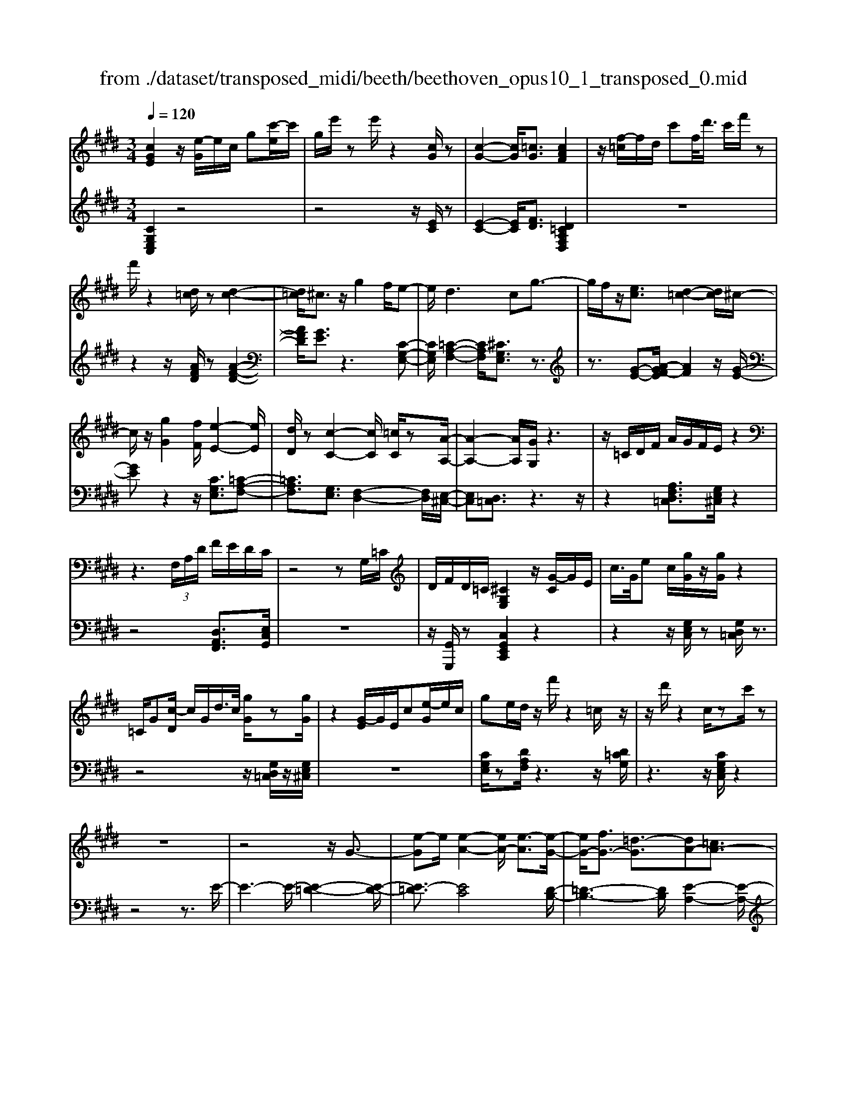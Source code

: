 X: 1
T: from ./dataset/transposed_midi/beeth/beethoven_opus10_1_transposed_0.mid
M: 3/4
L: 1/8
Q:1/4=120
% Last note suggests minor mode tune
K:E % 4 sharps
V:1
%%MIDI program 0
[cGE]2 z/2[e-G]/2e/2c/2 g[c'-e]/2c'/2| \
g/2e'/2z e'/2z2[cG]/2z| \
[c-G-]2 [cG]/2[=cG]3/2 [cAF]2| \
z/2[f-=c]/2f/2d/2 c'f/2<d'/2 c'/2f'/2z|
f'/2z2[d=c]/2z [d-c-]2| \
[d=c]/2^c3/2 z/2g2f/2e-| \
e/2d2>c2g3/2-| \
g/2f/2z/2[ec]3/2[d-=c-]2[dc]/2^c/2-|
c/2z/2[gG]2[fF]/2[e-E-]2[eE]/2| \
[dD]/2z[c-C-]2[cC]/2 [=cC]/2z[A-A,-]/2| \
[A-A,-]2 [AA,]/2[GG,]/2z3| \
z/2=C/2D/2F/2 A/2G/2F/2E/2 z2|
z3 (3F,/2A,/2D/2 F/2E/2D/2C/2| \
z4 zG,/2=C/2| \
D/2F/2D/2=C/2 [^CG,E,]2 z/2[G-C]/2G/2E/2| \
c/2>G/2e c/2[gG]/2z/2[gG]/2 z2|
=C/2G[c-D]/2 c/2G/2d/2>c/2 [gG]/2z[gG]/2| \
z2 [G-E]/2G/2E/2c[e-G]/2e/2c/2| \
ge/2d/2 z/2f'/2z2=c/2z/2| \
z/2d'/2z2c/2zc'/2z|
z6| \
z4 z/2G3/2-| \
[e-G]e/2[e-A-]2[eA-]/2 [e-A]3/2[e-G-]/2| \
[eG-]/2[fG-]3/2 [=d-G]3/2[dA-][=cA-]3/2|
[cA]3/2z=f3/2- [c'-f]c'/2[c'-^f-]/2| \
[c'f-]2 [c'-f]3/2[c'=f-][=d'f-]3/2| \
[b-=f]3/2[bc-][gc-]3/2 [ac]3/2z/2| \
z/2c3/2- [a-c]a/2[a-=d-]2[ad-]/2|
[a-=d]3/2[ac-][bc-]3/2 [=g-c]3/2[g-A-]/2| \
[=gA-]/2[=fA-]3/2 [^f-A]3/2[f^A-][gA-]3/2| \
[e-^A]3/2[eF-][eF-]3/2 [d-F]3/2[d-=G-]/2| \
[d=G-]/2[eG]3/2 [GE]3/2[FD]3/2z|
z3c/2z/2 c/2zc/2-| \
cB3/2z2z/2A/2z/2| \
A/2zA3/2G3/2z3/2| \
 (3c=c^c d/2c/2z  (3B^AB|
c/2B/2z  (3AGA B/2A/2G-| \
G4- GB/2e/2-| \
ee4d-| \
d/2z2z/2B3-|
BB/2z/2 B/2z/2f<aa-| \
a3g3/2z3/2| \
z (3GABc/2 (3defg/2| \
 (3abc' d'/2e'3-e'/2-|
e'/2d'3/2 z2 z/2B,/2C/2z/2| \
 (3DEF G/2 (3ABcd/2e/2f/2| \
z/2g4e'3/2-| \
e'G,3/2A,3-A,/2-|
A,/2^A,4B,3/2-| \
B,2- B,/2A,/2B,/2z/2 z/2z/2B,/2A,/2| \
[A,G,]/2 (3G,B,E (3B,EGB/2G/2B/2| \
z/2 (3egbe'/2z2E-|
E3G,3/2A,3/2-| \
A,E2<^A,2E-| \
E/2 (3B,ED (3E=CE^C/2E/2D/2| \
z/2 (3E^A,EB,/2 (3E=DE=C/2E/2|
 (3CED  (3E^A,E B,3/2z/2| \
z/2E/2B/2>G/2 e/2z2E/2^A| \
=G/2e/2z3/2E/2B ^G/2e/2z| \
z/2c/2=g e/2^g2e/2e/2z/2|
 (3BBG  (3GEE B,/2z3/2| \
z4 z3/2[D-B,-]/2| \
[DB,][EB,]3/2z3z/2| \
z/2[BAFD]3/2 [BAFD]3/2[cG-E-]3/2[B-G-E-]|
[BGE]/2z2z/2[dAF]3/2[dAF]3/2| \
[f-B-G-][fe-B-G-]/2[eB-G-][BG]/2z2z/2[B-A-F-D-]/2| \
[BAFD][BAFD]3/2[c-G-E-][cB-G-E-]/2 [BG-E-][GE]/2z/2| \
z2 [DA,F,]3/2[DA,F,]3/2[F-B,-G,-]|
[FE-B,-G,-]/2[EB,-G,-][B,G,]/2 z2 z/2[DA,F,]3/2| \
[DA,F,]3/2[F-D-A,-]4[F-D-A,-]/2| \
[FE-DB,-A,]/2[EB,]3/2 z4| \
[cGE]2 G/2e[g-c]/2 g/2e/2c'|
g/2e'/2z/2e'/2 z2 z/2[cG]/2z/2[c-G-]/2| \
[cG]2 z/2[=cG]3/2 [cAF]2| \
z/2[f-=c]/2f/2d/2 c'[d'-f]/2d'/2 c'/2f'/2z| \
f'/2z2[d=c]/2z [d-c-]2|
[d=c]/2^c3/2 z/2g2f/2e-| \
e/2d2>c2g3/2-| \
g/2f/2z/2[e-c-][ed-c=c-]/2[dc]2z/2^c/2-| \
c/2z/2[gG]2[fF]/2[e-E-]2[eE]/2|
[dD]/2z[c-C-]2[cC]/2 [=cC]/2z[A-A,-]/2| \
[A-A,-]2 [AA,]/2[GG,]/2z3| \
z/2=C/2D/2F/2 A/2G/2F/2E/2 z2| \
z3 (3F,/2A,/2D/2 F/2E/2D/2C/2|
z4 zG,/2=C/2| \
D/2F/2D/2=C/2 [^CG,E,]2 z/2[G-C]/2G/2E/2| \
c/2>G/2e c/2[gG]/2z/2[gG]/2 z2| \
=C/2G[c-D]/2 c/2G/2d/2>c/2 [gG]/2z[gG]/2|
z2 [G-E]/2G/2E/2c/2>G/2ec/2| \
ge/2d/2 z/2f'/2z2=c/2z/2| \
z/2d'/2z2c/2zc'/2z| \
z6|
z4 z/2G3/2-| \
[e-G]e/2[e-A-]2[eA-]/2 [e-A]3/2[e-G-]/2| \
[eG-]/2[fG-]3/2 [=d-G]3/2[dA-][=cA-]3/2| \
[cA]3/2z=f3/2- [c'-f]c'/2[c'-^f-]/2|
[c'f-]2 [c'-f]3/2[c'=f-][=d'f-]3/2| \
[b-=f]3/2[bc-][gc-]3/2 [ac]3/2z/2| \
z/2c3/2- [a-c]a/2[a-=d-]2[ad-]/2| \
[a-=d]3/2[ac-][bc-]3/2 [=g-c]3/2[g-A-]/2|
[=gA-]/2[=fA-]3/2 [^f-A]3/2[f^A-][gA-]3/2| \
[e-^A]3/2[eF-][eF-]3/2 [d-F]3/2[d-=G-]/2| \
[d=G-]/2[eG]3/2 [GE]3/2[FD]3/2z| \
z3c/2z/2 c/2zc/2-|
cB3/2z2z/2A/2z/2| \
A/2zA3/2G3/2z3/2| \
 (3c=c^c d/2c/2z  (3B^AB| \
c/2B/2z  (3AGA B/2A/2G-|
G4- GB/2e/2-| \
ee4d-| \
d/2z2z/2B3-| \
BB/2z/2 B/2z/2f<aa-|
a3g3/2z3/2| \
z (3GABc/2 (3defg/2| \
 (3abc' d'/2e'3-e'/2-| \
e'/2d'3/2 z2 z/2B,/2C/2z/2|
 (3DEF G/2 (3ABcd/2e/2f/2| \
z/2g4e'3/2-| \
e'G,3/2A,3-A,/2-| \
A,/2^A,4B,3/2-|
B,2- B,/2A,/2B,/2z/2 z/2z/2B,/2A,/2| \
[A,G,]/2 (3G,B,E (3B,EGB/2G/2B/2| \
z/2 (3egbe'/2z2E-| \
E3G,3/2A,3/2-|
A,E2<^A,2E-| \
E/2 (3B,ED (3E=CE^C/2E/2D/2| \
z/2 (3E^A,EB,/2 (3E=DE=C/2E/2| \
 (3CED  (3E^A,E B,3/2z/2|
z/2E/2B/2>G/2 e/2z2E/2^A| \
=G/2e/2z3/2E/2B ^G/2e/2z| \
z/2c/2=g e/2^g2e/2e/2z/2| \
 (3BBG  (3GEE B,/2z3/2|
z4 z3/2[D-B,-]/2| \
[DB,][EB,]3/2z3z/2| \
z/2[BAFD]3/2 [BAFD]3/2[cG-E-]3/2[B-G-E-]| \
[BGE]/2z2z/2[dAF]3/2[dAF]3/2|
[f-B-G-][fe-B-G-]/2[eB-G-][BG]/2z2z/2[B-A-F-D-]/2| \
[BAFD][BAFD]3/2[c-G-E-][cB-G-E-]/2 [BG-E-][GE]/2z/2| \
z2 [DA,F,]3/2[DA,F,]3/2[F-B,-G,-]| \
[FE-B,-G,-]/2[EB,-G,-][B,G,]/2 z2 z/2[DA,F,]3/2|
[DA,F,]3/2[F-D-A,-]4[F-D-A,-]/2| \
[FE-DB,-A,]/2[EB,]3/2 z4| \
[cG=F]2 G/2f[g-c]/2 g/2f/2c'| \
g/2=f'/2z/2f'/2 z2 z/2[fc]/2z/2[f-c-]/2|
[=fc]2 z/2[d=c]3/2 [dc]2| \
z/2[f-=c]/2f/2d/2 c'[d'-f]/2d'/2 c'/2f'/2z| \
f'/2z2[fd]/2z [f-d-]2| \
[fd]/2[=f=d]3/2 [fd]2 z/2[f-B]/2f/2d/2|
g=f/2<b/2 g/2=d'/2z G/2z/2b/2z/2| \
z2 =F/2z/2g/2z2z/2| \
[fF]4 [c'-c-]2| \
[c'c]/2[c'c]3/2 [c'-c-][c'=c'-^c=c-]/2[c'c][=d'd]3/2|
[c'-c-][c'b-cB-]/2[bB][gG]3/2 [=f-F-]2| \
[=fF]/2[gG]3/2 [c'-c-]2 [c'c]/2[gG]3/2| \
[bB]4 [aA]3/2z/2| \
z/2[^aA]3/2 [bB]4|
[f'-f-]2 [f'f]/2[f'f]3/2 [f'f]3/2[=f'-f-]/2| \
[=f'-f-]/2[=g'-f'g-f]/2[g'g] [^f'f]3/2[e'-e-][e'c'-ec-]/2[c'c]| \
[^a-A-]2 [aA]/2[c'c]3/2 [f'-f-]2| \
[f'f]/2[c'c]3/2 [e'e]4|
[=d'd]3/2zd3/2 c2-| \
c/2e/2z/2e/2 a2>e2| \
 (3f2=f2=g2 ^f3/2e/2-| \
e/2-[ec-]/2c  (3a2g2b2|
 (3a2=g2e2 f3/2=f/2-| \
=f/2-[=g-f]/2g  (3^f2e2c2| \
=d4 [b-d-]2| \
[b=d]/2[bd]3/2 [b-c-]4|
[b-c-]2 [bc]/2[BG]3/2 [A-F-]2| \
[AF]2 [a-f-]2 [af]/2[af]3/2| \
[g-f-]6| \
[gf]/2[FD]3/2 [EC]3/2z2z/2|
[c'-e-c-]2 [c'ec]/2[c'ec]3/2 [c'-a-c-]2| \
[c'ac]2 [f'-a-f-]2 [f'af]/2[f'af]3/2| \
[f'-d'-g-f-]6| \
[f'd'gf]/2[fd]3/2 [e-c-]2 [ec]/2[e-G-]3/2|
[eA-G]A/2-[d-AF-][dc-^A-FE-]/2[cAE] [=cGD]3/2z/2| \
z/2[gd=c]3/2 [f^cA]3/2z[eBG]3/2| \
[dAF]3/2z[cGE]3/2 [=cFD]3/2z/2| \
z/2[AEC]3/2 [GD=C]3/2z[gdc]3/2|
[fcA]3/2z[eBG]3/2 [dAF]3/2z/2| \
z/2[cGE]3/2 [=cFD]3/2z[AE^C]3/2| \
[GD=C]3/2z[F^CA,]3/2 [ECG,]3/2z/2| \
z[D=CF,]3/2[^CG,E,]2z/2G/2e/2-|
e/2[g-c]/2g/2e/2 c'/2>g/2e'/2ze'/2z| \
z[cG]/2z[c-G-]2[cG]/2[=c-G-]| \
[=cG]/2z/2[cAF]2c/2f[c'-d]/2c'/2f/2| \
d'=c'/2f'/2 z/2f'/2z2z/2[dc]/2|
z/2[d-=c-]2[dc]/2z/2^c-c/2g-| \
gf<ed2-d/2z/2| \
cz/2g2f/2 [ec]3/2[d-=c-]/2| \
[d=c]2 ^cz/2[gG]2[fF]/2|
[e-E-]2 [eE]/2z/2[dD]/2z/2 [c-C-]2| \
[cC]/2z/2[=cC]/2z/2 [AA,]3[GG,]/2z/2| \
z3=C/2D/2 F/2A/2G/2F/2| \
E/2z4zF,/2|
A,/2D/2F/2E/2 D/2C/2z3| \
z2 G,/2=C/2D/2F/2 D/2C/2^C/2z/2| \
z6| \
z6|
F-[=dF]3/2[d-=G-]2[dG-]/2[d-G-]| \
[=d-=G]/2[dF-]F/2- [e-F-][e=c-F-]/2[c-F][cG-]G/2-| \
[^A-=G-][B-AG-]/2[BG]z3/2 f-[=d'-f-]| \
[=d'f]/2[d'-=g-]2[d'g-]/2[d'-g]3/2[d'f-]f/2-|
[e'-f-][e'=c'-f-]/2[c'-f][c'=g-]g/2- [^a-g-][b-ag-]/2[b-g-]/2| \
[b=g]/2z3/2 d-[bd]3/2[b-e-]3/2| \
[be-][b-e]3/2[bd-]d/2- [=c'-d-][c'a-d-]/2[a-d-]/2| \
[a-d]/2[aB-]B/2- [f-B-][=g-fB-]/2[g-B][g=c-]c/2-|
[a-=c-][af-c-]/2[f-c][f^c-]c/2- [f-c-][f=f-c-]/2[f-c-]/2| \
[=f-c]/2[fA-]A/2- [^f-A][fA-F-]/2[AF][G=F]3/2| \
z4 =d/2zd/2| \
z/2=d3/2 c3/2z2z/2|
B/2zB/2 z/2B3/2 ^A3/2z/2| \
z3/2d/2  (3=d^d=f d>c| \
=c/2^c/2d/2c/2 z (3B^ABc/2B/2| \
z/2^A4-A3/2-|
[c^A]/2z/2f- [f-f]/2f3-f/2| \
=f3/2z2z/2 c2-| \
c2 c/2z/2z/2c/2 g<b| \
b4 ^a3/2z/2|
z2  (3^ABc  (3d=f^f| \
g/2 (3^abc'd'/2=f'/2^f'2-f'/2-| \
f'3/2=f'3/2z2z/2C/2| \
 (3D=F^F  (3G^AB  (3cd=f|
f/2g/2z/2a4-a/2-| \
a/2-[ag-]/2g f3/2e2-e/2-| \
e/2z/2e/2g-[gf-]/2f d3/2[e-E-]/2| \
[e-E-]4 [eE]3/2[gG]/2|
[c'c]3/2[c'-c-]3[c'-c-]/2[c'=c'-^c=c-]/2[c'-c-]/2| \
[=c'c]/2z2z/2[g-G-]3| \
[gG]3[d'd]/2[f'f]3/2[f'-f-]| \
[f'f]3[e'e]3/2z3/2|
z (3EGc (3Gcec/2e/2| \
z/2g/2 (3egc'c'3-| \
c'=c'3/2z2z/2G,/2C/2| \
 (3D=CD  (3GDG  (3cGc|
d/2e3/2 z3/2c'2-c'/2-| \
c'3/2=F,-[^F,-=F,]/2^F,3-| \
F,/2=G,4^G,3/2-| \
G,2- G,/2F,/2G,/2z/2 z/2z/2z/2[G,F,]/2|
=F,/2[^F,E,]/2z/2 (3G,CG, (3CEGE/2| \
 (3Gce g/2c'/2z2C-| \
C3=F,3/2^F,3/2-| \
F,C2<=G,2C-|
C/2 (3G,C=C (3^CG,CA,/2C/2z/2| \
=C/2 (3^C=G,C (3^G,C=C^C/2=F,/2C/2| \
z/2 (3F,CA, (3C=G,C^G,3/2| \
z/2G/2e c/2=g/2z3/2G/2e|
c/2g/2z2[e-G]/2e/2 c/2^a/2z| \
z[e-^A]/2e/2 c/2g2e/2e/2z/2| \
 (3ccG  (3GEE C/2z3/2| \
z4 z3/2[=C-G,-]/2|
[=CG,][^CG,]3/2z3z/2| \
z/2[GFD=C]3/2 [GFDC]3/2[AE-^C-]3/2[G-E-C-]| \
[GEC]/2z2z/2[=cFD]3/2[cFD]3/2| \
[d-G-E-][dc-G-E-]/2[cG-E-][GE]/2z2z/2[G-F-D-=C-]/2|
[GFD=C][GFDC]3/2[A-E-^C-][AG-E-C-]/2 [GE-C-][EC]/2z/2| \
z2 [=CF,D,]3/2[CF,D,]3/2[D-G,-E,-]| \
[DC-G,-E,-]/2[CG,-E,-][G,E,]/2 z2 z/2[=CF,D,]3/2| \
[=CF,D,]3/2[^CG,E,]3/2z3|
[gd=cG]3/2z3z/2[^c-G-E-C-]|[cGEC]/2
V:2
%%MIDI program 0
[CG,E,C,]2 z4| \
z4 z/2[EC]/2z| \
[E-C-]2 [EC]/2[FD]3/2 [D=CA,F,D,]2| \
z6|
z2 z/2[AFD]/2z [A-F-D-]2| \
[AFD]/2[GE]3/2 z3[C-G,-E,-]| \
[CG,E,]/2[=C-A,-F,-]2[CA,F,]/2[^CG,E,]3/2z3/2| \
z3/2[G-E-][A-GF-E]/2[AF]2z/2[G-E-]/2|
[GE]z2z/2[CG,E,]3/2[=C-A,-F,-]| \
[=CA,F,]3/2[G,E,]3/2[F,-D,-]2[F,D,]/2[E,-^C,-]/2| \
[E,C,][D,=C,]3/2z3z/2| \
z2 [A,F,D,=C,]3/2[G,E,^C,]/2 z2|
z4 [D,A,,F,,]3/2[E,C,G,,]/2| \
z6| \
z/2[G,,G,,,]/2z [C,G,,E,,C,,]2 z2| \
z2 z/2[G,E,C,]/2z [G,D,=C,]/2z3/2|
z4 z/2[G,D,=C,]/2z/2[G,E,^C,]/2| \
z6| \
[CG,E,]/2z[DA,F,]/2 z3z/2[D=CG,]/2| \
z3z/2[CG,E,C,]/2 z2|
z4 z3/2E/2-| \
E3-E/2-[E-=D-]2[E-D-]/2| \
[E-=D]3/2[EC]4[D-B,-]/2| \
[=D-B,-]3[DB,]/2[E-A,-]2[E-A,-]/2|
[EA,]3/2[c-B]4[c-A-]/2| \
[c-A-]3[cA]/2[B-G-]2[B-G-]/2| \
[BG]3/2[AF]4[A-=G-]/2| \
[A-=G-]3[A-G]/2[A-F-]2[A-F-]/2|
[AF]3/2[=GE]4[F-=D-]/2| \
[F-=D-]3[FD]/2[E-=C-]2[E-C-]/2| \
[E=C]3/2B,4^A,/2-| \
^A,3-A,/2B,,3/2-[F,-B,,-]|
[F,B,,-]/2[G,-B,,-][A,-G,B,,-]/2 [A,B,,-][=F,B,,-]3/2[^F,-B,,][G,-F,B,,-]/2| \
[G,B,,-][D,B,,-]3/2[E,-B,,-][F,-E,B,,-]/2 [F,B,,-][C,-B,,-]| \
[C,B,,-]/2[D,-B,,][E,-D,B,,-]/2 [E,B,,-][F,B,,-]3/2[G,-B,,-][A,-G,B,,-]/2| \
[A,B,,-][=F,-B,,-] [^F,-=F,B,,-]/2[^F,B,,][G,B,,-]3/2[D,-B,,-]|
[E,-D,B,,-]/2[E,B,,-][F,-B,,-][F,C,-B,,-]/2[C,B,,-] [D,-B,,]D,/2E,/2| \
 (3B,G,B,  (3F,B,E,  (3B,F,B,| \
 (3G,B,F,  (3B,G,B,  (3A,B,F,| \
 (3B,G,B,  (3A,B,D,  (3B,F,B,|
 (3E,B,D, B,/2 (3E,B,F,B,/2E,/2B,/2| \
z/2 (3F,B,G, (3B,E,B,F,/2B,/2G,/2| \
z/2 (3B,E,B, (3G,B,E,B,/2E,/2B,/2| \
 (3G,B,E,  (3B,F,B,  (3A,B,F,|
 (3B,F,B,  (3A,B,F,  (3B,D,B,| \
 (3F,B,D,  (3B,D,B,  (3F,B,D,| \
B,>E,  (3D,E,D,  (3E,G,,E,| \
 (3A,,E,B,,  (3E,A,,E,  (3B,,E,C,|
 (3E,^A,,E,  (3B,,E,C,  (3E,B,,G,| \
 (3E,G,B,,  (3G,B,,F,  (3D,F,B,,| \
F,/2[E,E,,]3/2 z4| \
z2 z/2 (3G,,E,A,,E,/2B,,/2E,/2|
z/2 (3G,,E,A,, (3E,B,,E,A,,/2E,/2B,,/2| \
z/2 (3E,C,E, (3^A,,E,B,,E,/2C,/2E,/2| \
z/2 (3B,,E,D, (3E,=C,E,^C,/2E,/2D,/2| \
z/2 (3E,^A,,E,B,,/2 (3E,=D,E,=C,/2E,/2|
 (3C,E,D,  (3E,^A,,E, B,,3/2[G,E,B,,]/2| \
z3z/2[=G,E,C,]/2 z2| \
z3/2[G,E,B,,]/2 z3z/2[^A,=G,E,A,,]/2| \
z3z/2[B,G,E,B,,]/2 z2|
z4 z/2B,/2G,/2G,/2| \
z/2 (3E,E,B,,[B,,-B,,,-]3[A,-F,-B,,-B,,,-]/2| \
[A,-F,-B,,-B,,,-]/2[A,G,-F,B,,E,,-B,,,]/2[G,E,,] B,,3/2-[B,,-^A,,]3/2[B,,-=A,,-]| \
[B,,-A,,]/2[B,,-G,,-][B,,-G,,F,,-]/2 [B,,F,,]E,,3/2G,,3/2|
 (3B,,2B,,,2F,,2 B,,3/2E,,/2-| \
E,,B,,3/2-[B,,-^A,,-][B,,-A,,=A,,-]/2 [B,,-A,,][B,,-G,,-]| \
[B,,-G,,]/2[B,,F,,]3/2  (3E,,2G,,2B,,2| \
B,,,3/2F,,3/2B,,3/2E,,-[G,,-E,,]/2|
G,,B,,3/2B,,,3/2 F,,3/2B,,/2-| \
B,,E,,3/2G,,3/2 B,,3/2-[G,-E,-B,,]/2| \
[G,E,]3/2z4[C-G,-E,-C,-]/2| \
[CG,E,C,]3/2z4z/2|
z4 [EC]/2z/2[E-C-]| \
[EC]3/2z/2 [FD]3/2[D=CA,F,D,]2z/2| \
z6| \
z2 [AFD]/2z[A-F-D-]2[AFD]/2|
[GE]3/2z3[CG,E,]3/2| \
[=C-A,-F,-]2 [CA,F,]/2[^CG,E,]3/2 z2| \
z[G-E-] [A-GF-E]/2[AF]2z/2[G-E-]| \
[GE]/2z2z/2[CG,E,]3/2[=C-A,-F,-]3/2|
[=CA,F,][G,E,]3/2[F,-D,-]2[F,D,]/2[E,-^C,-]| \
[E,C,]/2[D,=C,]3/2 z4| \
z3/2[A,F,D,=C,]3/2[G,E,^C,]/2z2z/2| \
z3z/2[D,A,,F,,]3/2[E,C,G,,]/2z/2|
z6| \
[G,,G,,,]/2z[C,G,,E,,C,,]2z2z/2| \
z2 [G,E,C,]/2z/2[G,D,=C,]/2z2z/2| \
z3z/2[G,D,=C,]/2 z[G,E,^C,]/2z/2|
z4 z3/2[CG,E,]/2| \
z/2[DA,F,]/2z3 z/2[D=CG,]/2z| \
z2 z/2[CG,E,C,]/2z3| \
z4 zE-|
E2- E/2-[E-=D-]3[E-D-]/2| \
[E-=D]/2[E-C]4[ED-B,-]/2[D-B,-]| \
[=D-B,-]2 [DB,]/2[E-A,-]3[E-A,-]/2| \
[EA,]/2[c-B]4[c-A-]3/2|
[c-A-]2 [cA]/2[B-G-]3[B-G-]/2| \
[BG]/2[AF]4[A-=G-]3/2| \
[A-=G-]2 [A-G]/2[A-F-]3[A-F-]/2| \
[AF]/2[=GE]4[F-=D-]3/2|
[F-=D-]2 [FD]/2[E-=C-]3[E-C-]/2| \
[E=C]/2B,4^A,3/2-| \
^A,2- A,/2B,,3/2- [F,B,,-]3/2[G,-B,,-]/2| \
[G,-B,,-]/2[A,-G,B,,-]/2[A,B,,-] [=F,B,,-]3/2[^F,-B,,][G,-F,B,,-]/2[G,B,,-]|
[D,B,,-]3/2[E,-B,,-][F,-E,B,,-]/2[F,B,,-] [C,B,,-]3/2[D,-B,,-]/2| \
[D,-B,,]/2[E,-D,B,,-]/2[E,B,,-] [F,B,,-]3/2[G,-B,,-][A,-G,B,,-]/2[A,B,,-]| \
[=F,-B,,-][^F,-=F,B,,-]/2[^F,B,,][G,B,,-]3/2 [D,-B,,-][E,-D,B,,-]/2[E,-B,,-]/2| \
[E,B,,-]/2[F,-B,,-][F,C,-B,,-]/2 [C,B,,-][D,-B,,] D,/2E,/2B,/2G,/2|
z/2 (3B,F,B,E,/2 (3B,F,B,G,/2B,/2| \
 (3F,B,G,  (3B,A,B,  (3F,B,G,| \
 (3B,A,B,  (3D,B,F,  (3B,E,B,| \
 (3D,B,E,  (3B,F,B,  (3E,B,F,|
 (3B,G,B,  (3E,B,F,  (3B,G,B,| \
 (3E,B,G,  (3B,E,B,  (3E,B,G,| \
 (3B,E,B,  (3F,B,A,  (3B,F,B,| \
 (3F,B,A,  (3B,F,B, D,/2B,/2F,/2B,/2|
z/2 (3D,B,D,B,/2 (3F,B,D,B,/2z/2| \
 (3E,D,E,  (3D,E,G,,  (3E,A,,E,| \
 (3B,,E,A,,  (3E,B,,E,  (3C,E,^A,,| \
 (3E,B,,E,  (3C,E,B,,  (3G,E,G,|
 (3B,,G,B,,  (3F,D,F, B,,/2z/2F,/2[E,-E,,-]/2| \
[E,E,,]z4z| \
z3/2 (3G,,E,A,, (3E,B,,E,G,,/2| \
 (3E,A,,E,  (3B,,E,A,,  (3E,B,,E,|
 (3C,E,^A,,  (3E,B,,E,  (3C,E,B,,| \
 (3E,D,E,  (3=C,E,^C,  (3E,D,E,| \
 (3^A,,E,B,,  (3E,=D,E,  (3=C,E,^C,| \
 (3E,D,E, ^A,,/2E,<B,,[G,E,B,,]/2z|
z2 z/2[=G,E,C,]/2z3| \
z/2[G,E,B,,]/2z3 z/2[^A,=G,E,A,,]/2z| \
z2 z/2[B,G,E,B,,]/2z3| \
z3z/2 (3B,G,G,E,/2|
E,/2B,,/2z/2[B,,-B,,,-]3[A,-F,-B,,-B,,,-][A,G,-F,B,,E,,-B,,,]/2| \
[G,E,,]B,,3/2-[B,,-^A,,]3/2 [B,,-=A,,]3/2[B,,-G,,-]/2| \
[B,,-G,,-]/2[B,,-G,,F,,-]/2[B,,F,,] E,,3/2G,,3/2B,,-| \
B,,/2B,,,-[F,,-B,,,]/2 F,,B,,3/2E,,3/2|
B,,3/2-[B,,-^A,,-][B,,-A,,=A,,-]/2[B,,-A,,] [B,,-G,,]3/2[B,,-F,,-]/2| \
[B,,F,,] (3E,,2G,,2B,,2B,,,-| \
B,,,/2F,,3/2  (3B,,2E,,2G,,2| \
B,,3/2B,,,3/2F,,3/2B,,3/2|
E,,3/2G,,3/2B,,3/2-[G,-E,-B,,]/2[G,-E,-]| \
[G,E,]/2z3z/2 [CG,=F,C,]2| \
z6| \
z2 z/2[G=F]/2z [G-F-]2|
[G=F]/2[A^F]3/2 z/2[AF]2z3/2| \
z6| \
z[AF]/2z/2 [A-F-]2 [AF]/2z/2[B-G-]| \
[BG]/2[BG]2z3z/2|
z6| \
z4 z/2F,/2C/2A,/2| \
z/2 (3CF,C (3F,CA,C/2F,/2C/2| \
z/2G,/2 (3CB,C (3G,C=F,C/2G,/2|
 (3C=F,C  (3C,CF,  (3CG,C| \
 (3=F,CG,  (3CB,C  (3^F,CA,| \
C/2z/2 (3F,CF, (3C=F,^F,E,/2F,/2| \
z/2 (3=D,F,C, (3F,D,F,B,,/2F,/2C,/2|
z/2 (3F,=D,F, (3C,F,E,F,/2C,/2F,/2| \
z/2 (3^A,,F,C, (3F,A,,F,F,,/2F,/2A,,/2| \
z/2 (3F,C,F, (3^A,,F,C,F,/2E,/2F,/2| \
z/2 (3B,,F,=D, (3F,B,,F,B,,/2F,/2D,/2|
z/2 (3F,B,,F, (3A,,=G,E,G,/2A,,/2G,/2| \
z/2 (3A,,=G,C, (3G,A,,G,[F,=D,]3/2| \
z2 z/2A3/2 =G-[GE-]/2E/2-| \
E/2 (3F2=F2=G2^F3/2|
E-[EC-]/2C=D3/2 C-[E-C]/2E/2-| \
E/2 (3=D2C2^A,2B,3/2| \
=D-[DA,-]/2A,G,3/2 B,-[B,F,-]/2F,/2-| \
F,/2 (3=F,2G,2D,2C,3/2|
D,-[=F,-D,]/2F,^F,3/2 A,-[A,E,-]/2E,/2-| \
E,/2 (3D,2F,2C,2=C,3/2| \
D,-[D,^A,,-]/2A,,G,,3/2 A,,-[=C,-A,,]/2C,/2-| \
=C,/2 (3^C,2E,2B,,2A,,3/2|
C,-[C,G,,-]/2G,,F,,3/2 A,,-[A,,E,,-]/2E,,/2-| \
E,,/2 (3D,,2F,,2C,,2=C,,3/2| \
D,,-[D,,^A,,,-]/2A,,,G,,,3/2 A,,,-[=C,,-A,,,]/2C,,/2-| \
=C,,/2 (3^C,,2D,,2E,,2F,,3/2-|
F,,=G,,3/2^G,,/2z G,3/2z/2| \
z2 G,3/2z2z/2| \
G,3/2z2z/2 G,3/2z/2| \
z2 G,,3/2z2z/2|
G,,3/2z2z/2 G,,3/2z/2| \
z2 G,,3/2z2z/2| \
[G,,G,,,]3/2z2z/2 [G,,G,,,]3/2z/2| \
z3/2[C,G,,E,,C,,]2z2z/2|
z6| \
[EC]/2z[E-C-]2[EC]/2 [FD]3/2[D-=C-A,-F,-D,-]/2| \
[D=CA,F,D,]3/2z4z/2| \
z4 [AFD]/2z[A-F-D-]/2|
[AFD]2 [GE]3/2z2z/2| \
z/2[CG,E,]3/2 [=C-A,-F,-]2 [CA,F,]/2[^CG,E,]3/2| \
z3[G-E-] [A-GF-E]/2[A-F-]3/2| \
[AF]/2z/2[GE]3/2z2z/2[C-G,-E,-]|
[CG,E,]/2[=C-A,-F,-]2[CA,F,]/2[G,E,]3/2[F,-D,-]3/2| \
[F,D,][E,C,]3/2[D,=C,]3/2 z2| \
z3z/2[A,F,D,=C,]3/2[G,E,^C,]/2z/2| \
z4 z3/2[D,-A,,-F,,-]/2|
[D,A,,F,,][E,C,G,,]/2z4z/2| \
z2 [G,,G,,,]/2z[C,C,,]/2 z2| \
z4 z3/2=D/2-| \
=D3-D/2-[D-=C-]2[D-C-]/2|
[=D-=C]3/2[DB,]4[C-A,-]/2| \
[=C-A,-]3[CA,]/2[=D-=G,-]2[D-G,-]/2| \
[=D=G,]3/2[d-=c]4[d-B-]/2| \
[=d-B-]3[dB]/2[=c-A-]2[c-A-]/2|
[=cA]3/2[=d=G]4[B-A-]/2| \
[B-A-]3[B-A]/2[B-=G-]2[B-G-]/2| \
[B=G]3/2[AF]4[G-E-]/2| \
[=G-E-]3[GE]/2[F-=D-]2[F-D-]/2|
[F=D]3/2[GC]4=C/2-| \
=C3-C/2[^CC,-]3/2[G,-C,-]| \
[G,C,-]/2[A,-C,-][B,-A,C,-]/2 [B,C,-][F,C,-]3/2[G,-C,][A,-G,C,-]/2| \
[A,C,-][=F,C,-]3/2[^F,-C,-][G,-F,C,-]/2 [G,C,-][D,-C,-]|
[D,C,-]/2[=F,-C,][^F,-=F,C,-]/2 [^F,C,-][G,C,-]3/2[^A,-C,-][B,-A,C,-]/2| \
[B,C,-][=G,-C,-] [^G,-=G,C,-]/2[^G,C,][^A,C,-]3/2[=F,-C,-]| \
[F,-=F,C,-]/2[^F,C,-][G,-C,-][G,D,-C,-]/2[D,C,-] [=F,-C,][^F,=F,]/2z/2| \
 (3C^A,C  (3G,CF, C/2G,/2C/2A,/2|
z/2 (3CG,C (3^A,CB,C/2G,/2C/2| \
z/2 (3^A,CB, (3C=F,CG,/2C/2^F,/2| \
z/2 (3C=F,C^F,/2 (3CG,CF,/2C/2| \
 (3G,C^A,  (3CF,C  (3G,CA,|
 (3CF,C  (3^A,CF,  (3CF,C| \
 (3^A,CF, C/2-[CG,]/2z/2 (3CB,CG,/2| \
 (3CG,C  (3B,CG,  (3C=F,C| \
 (3G,C=F,  (3CF,C G,/2C/2F,/2C/2|
z/2 (3F,CG, (3CA,CF,/2C/2G,/2| \
z/2 (3CA,C (3G,ECE/2G,/2E/2| \
z/2 (3G,D=C (3DG,D^C,/2G,/2E,/2| \
z/2 (3G,D,G,C,/2 (3G,D,G,E,/2G,/2|
 (3D,G,E,  (3G,F,G,  (3D,G,E,| \
 (3G,F,G,  (3=C,G,D,  (3G,^C,G,| \
 (3=C,G,^C,  (3G,D,G,  (3C,G,D,| \
 (3G,E,G,  (3C,G,D,  (3G,E,G,|
 (3C,G,E,  (3G,C,G,  (3C,G,E,| \
 (3G,C,G,  (3D,G,F,  (3G,D,G,| \
 (3D,G,F,  (3G,D,G,  (3=C,G,D,| \
 (3G,=C,G, C,/2 (3G,D,G,C,/2G,/2z/2|
z/2 (3C,=C,^C, (3=C,^C,=F,,C,/2^F,,/2C,/2| \
z/2 (3G,,C,F,, (3C,G,,C,A,,/2C,/2=G,,/2| \
z/2 (3C,G,,C, (3^A,,C,G,,E,/2C,/2E,/2| \
z/2 (3G,,E,G,, (3D,=C,D,G,,/2D,/2[^C,-C,,-]/2|
[C,C,,]z4z| \
z3/2 (3E,,C,F,, (3C,G,,C,=F,,/2| \
 (3C,F,,C,  (3G,,C,F,,  (3C,G,,C,| \
 (3A,,C,=G,,  (3C,^G,,C,  (3^A,,C,G,,|
 (3C,=C,^C,  (3G,,C,A,,  (3C,=C,^C,| \
 (3=G,,C,^G,,  (3C,=C,^C,  (3=F,,C,^F,,| \
 (3C,A,,C, =G,,/2C,<^G,,[ECG,]/2z| \
z2 z/2[ECA,]/2z3|
z/2[ECG,]/2z4[EC=G,]/2z/2| \
z3[ECG,]/2z2z/2| \
z3z/2 (3CG,G,E,/2| \
E,/2z/2C,/2[G,,-G,,,-]3[F,D,G,,G,,,]3/2|
[E,C,,]3/2G,,3/2-[G,,-=G,,-] [^G,,-=G,,F,,-]/2[^G,,-F,,][G,,-E,,-]/2| \
[G,,-E,,][G,,D,,]3/2C,,3/2 E,,-[G,,-E,,]/2G,,/2-| \
G,,/2G,,,3/2 D,,3/2G,,3/2C,,-| \
[G,,-C,,]/2G,,-[G,,-=G,,]3/2[^G,,-F,,]3/2[G,,-E,,]3/2|
[G,,D,,-][D,,C,,-]/2C,,E,,3/2 G,,3/2G,,,/2-| \
G,,,D,,- [G,,-D,,]/2G,,C,,3/2E,,-| \
E,,/2 (3G,,2G,,,2D,,2G,,3/2| \
C,,3/2z3[G,,D,,=C,,G,,,]3/2|
z3z/2[C,G,,E,,C,,]3/2z/2

